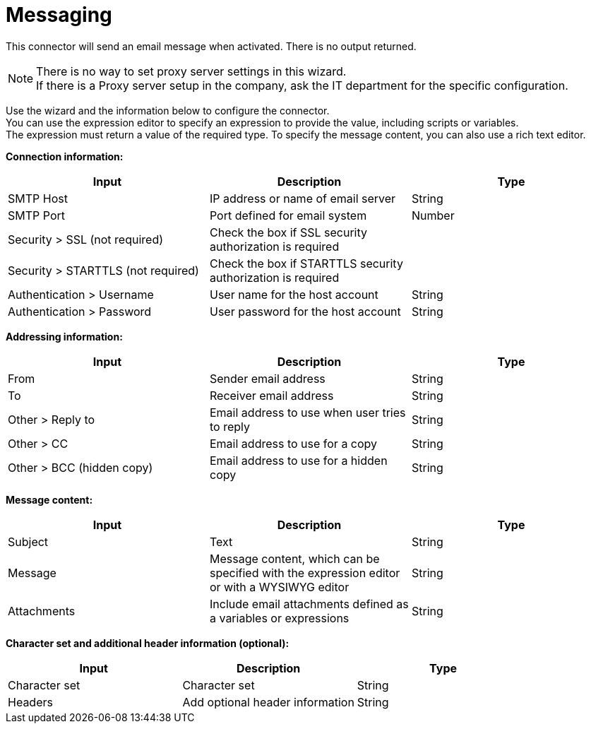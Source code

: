 = Messaging

This connector will send an email message when activated. There is no output returned.

NOTE: There is no way to set proxy server settings in this wizard. +
If there is a Proxy server setup in the company, ask the IT department for the specific configuration.

Use the wizard and the information below to configure the connector. +
You can use the expression editor to specify an expression to provide the value, including scripts or variables. +
The expression must return a value of the required type. To specify the message content, you can also use a rich text editor.

*Connection information:*

|===
| Input | Description | Type

| SMTP Host
| IP address or name of email server
| String

| SMTP Port
| Port defined for email system
| Number

| Security > SSL (not required)
| Check the box if SSL security authorization is required
|

| Security > STARTTLS (not required)
| Check the box if STARTTLS security authorization is required
|

| Authentication > Username
| User name for the host account
| String

| Authentication > Password
| User password for the host account
| String
|===

*Addressing information:*

|===
| Input | Description | Type

| From
| Sender email address
| String

| To
| Receiver email address
| String

| Other > Reply to
| Email address to use when user tries to reply
| String

| Other > CC
| Email address to use for a copy
| String

| Other > BCC (hidden copy)
| Email address to use for a hidden copy
| String
|===

*Message content:*

|===
| Input | Description | Type

| Subject
| Text
| String

| Message
| Message content, which can be specified with the expression editor or with a WYSIWYG editor
| String

| Attachments
| Include email attachments defined as a variables or expressions
| String
|===

*Character set and additional header information (optional):*

|===
| Input | Description | Type

| Character set
| Character set
| String

| Headers
| Add optional header information
| String
|===
